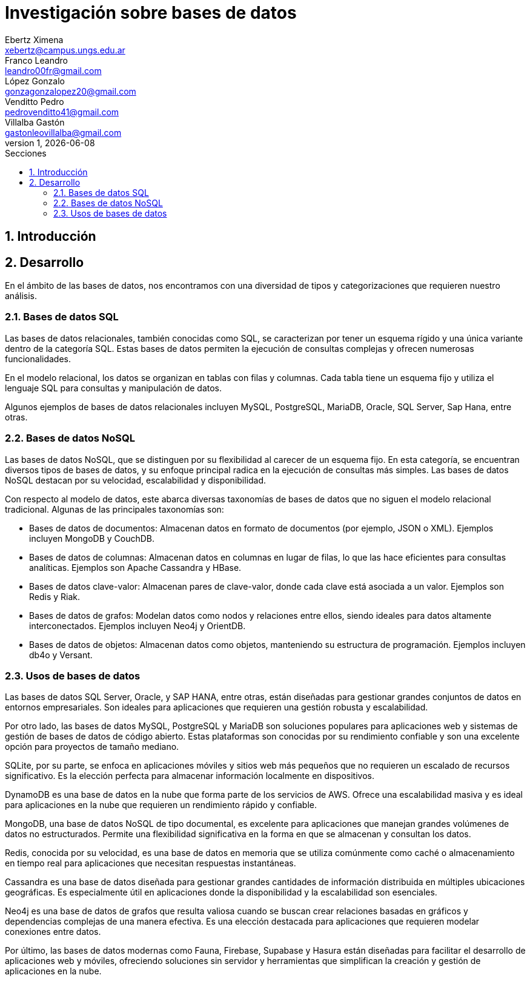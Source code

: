 = Investigación sobre bases de datos
Ebertz Ximena <xebertz@campus.ungs.edu.ar>; Franco Leandro <leandro00fr@gmail.com>; López Gonzalo <gonzagonzalopez20@gmail.com>; Venditto Pedro <pedrovenditto41@gmail.com>; Villalba Gastón <gastonleovillalba@gmail.com>;
v1, {docdate}
:toc:
:title-page:
:toc-title: Secciones
:numbered:
:source-highlighter: highlight.js
:tabsize: 4
:nofooter:
:pdf-page-margin: [3cm, 3cm, 3cm, 3cm]

== Introducción

== Desarrollo

En el ámbito de las bases de datos, nos encontramos con una diversidad de tipos y categorizaciones que requieren nuestro análisis.

=== Bases de datos SQL

Las bases de datos relacionales, también conocidas como SQL, se caracterizan por tener un esquema rígido y una única variante dentro de la categoría SQL. Estas bases de datos permiten la ejecución de consultas complejas y ofrecen numerosas funcionalidades.

En el modelo relacional, los datos se organizan en tablas con filas y columnas. Cada tabla tiene un esquema fijo y utiliza el lenguaje SQL para consultas y manipulación de datos. 

Algunos ejemplos de bases de datos relacionales incluyen MySQL, PostgreSQL, MariaDB, Oracle, SQL Server, Sap Hana, entre otras.

=== Bases de datos NoSQL

Las bases de datos NoSQL, que se distinguen por su flexibilidad al carecer de un esquema fijo. En esta categoría, se encuentran diversos tipos de bases de datos, y su enfoque principal radica en la ejecución de consultas más simples. Las bases de datos NoSQL destacan por su velocidad, escalabilidad y disponibilidad.

Con respecto al modelo de datos, este abarca diversas taxonomías de bases de datos que no siguen el modelo relacional tradicional. Algunas de las principales taxonomías son:

- Bases de datos de documentos: Almacenan datos en formato de documentos (por ejemplo, JSON o XML). Ejemplos incluyen MongoDB y CouchDB.

- Bases de datos de columnas: Almacenan datos en columnas en lugar de filas, lo que las hace eficientes para consultas analíticas. Ejemplos son Apache Cassandra y HBase.

- Bases de datos clave-valor: Almacenan pares de clave-valor, donde cada clave está asociada a un valor. Ejemplos son Redis y Riak.

- Bases de datos de grafos: Modelan datos como nodos y relaciones entre ellos, siendo ideales para datos altamente interconectados. Ejemplos incluyen Neo4j y OrientDB.

- Bases de datos de objetos: Almacenan datos como objetos, manteniendo su estructura de programación. Ejemplos incluyen db4o y Versant.

=== Usos de bases de datos

Las bases de datos SQL Server, Oracle, y SAP HANA, entre otras, están diseñadas para gestionar grandes conjuntos de datos en entornos empresariales. Son ideales para aplicaciones que requieren una gestión robusta y escalabilidad.

Por otro lado, las bases de datos MySQL, PostgreSQL y MariaDB son soluciones populares para aplicaciones web y sistemas de gestión de bases de datos de código abierto. Estas plataformas son conocidas por su rendimiento confiable y son una excelente opción para proyectos de tamaño mediano.

SQLite, por su parte, se enfoca en aplicaciones móviles y sitios web más pequeños que no requieren un escalado de recursos significativo. Es la elección perfecta para almacenar información localmente en dispositivos.

DynamoDB es una base de datos en la nube que forma parte de los servicios de AWS. Ofrece una escalabilidad masiva y es ideal para aplicaciones en la nube que requieren un rendimiento rápido y confiable.

MongoDB, una base de datos NoSQL de tipo documental, es excelente para aplicaciones que manejan grandes volúmenes de datos no estructurados. Permite una flexibilidad significativa en la forma en que se almacenan y consultan los datos.

Redis, conocida por su velocidad, es una base de datos en memoria que se utiliza comúnmente como caché o almacenamiento en tiempo real para aplicaciones que necesitan respuestas instantáneas.

Cassandra es una base de datos diseñada para gestionar grandes cantidades de información distribuida en múltiples ubicaciones geográficas. Es especialmente útil en aplicaciones donde la disponibilidad y la escalabilidad son esenciales.

Neo4j es una base de datos de grafos que resulta valiosa cuando se buscan crear relaciones basadas en gráficos y dependencias complejas de una manera efectiva. Es una elección destacada para aplicaciones que requieren modelar conexiones entre datos.

Por último, las bases de datos modernas como Fauna, Firebase, Supabase y Hasura están diseñadas para facilitar el desarrollo de aplicaciones web y móviles, ofreciendo soluciones sin servidor y herramientas que simplifican la creación y gestión de aplicaciones en la nube.
